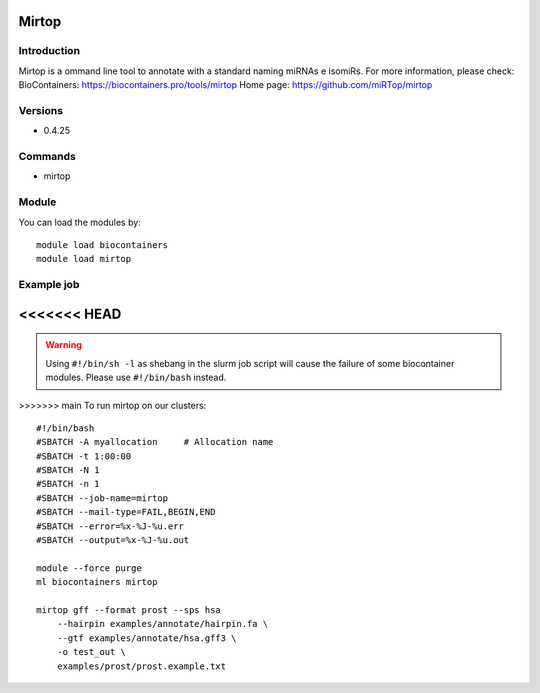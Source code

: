 .. _backbone-label:

Mirtop
==============================

Introduction
~~~~~~~~
Mirtop is a ommand line tool to annotate with a standard naming miRNAs e isomiRs.
For more information, please check:
BioContainers: https://biocontainers.pro/tools/mirtop 
Home page: https://github.com/miRTop/mirtop

Versions
~~~~~~~~
- 0.4.25

Commands
~~~~~~~
- mirtop

Module
~~~~~~~~
You can load the modules by::

    module load biocontainers
    module load mirtop

Example job
~~~~~
<<<<<<< HEAD
=======
.. warning::
    Using ``#!/bin/sh -l`` as shebang in the slurm job script will cause the failure of some biocontainer modules. Please use ``#!/bin/bash`` instead.

>>>>>>> main
To run mirtop on our clusters::

    #!/bin/bash
    #SBATCH -A myallocation     # Allocation name
    #SBATCH -t 1:00:00
    #SBATCH -N 1
    #SBATCH -n 1
    #SBATCH --job-name=mirtop
    #SBATCH --mail-type=FAIL,BEGIN,END
    #SBATCH --error=%x-%J-%u.err
    #SBATCH --output=%x-%J-%u.out

    module --force purge
    ml biocontainers mirtop

    mirtop gff --format prost --sps hsa 
        --hairpin examples/annotate/hairpin.fa \
        --gtf examples/annotate/hsa.gff3 \
        -o test_out \
        examples/prost/prost.example.txt

